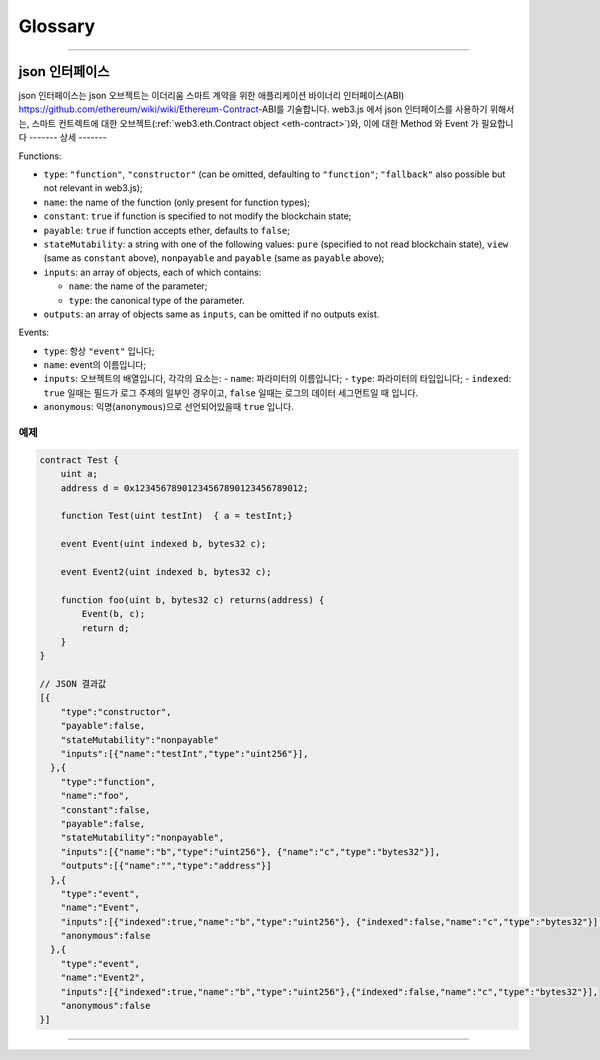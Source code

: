 
========
Glossary
========



.. _glossary-json-interface:

------------------------------------------------------------------------------

json 인터페이스
=====================

json 인터페이스는 json 오브젝트는 이더리움 스마트 계약을 위한 애플리케이션 바이너리 인터페이스(ABI) https://github.com/ethereum/wiki/wiki/Ethereum-Contract-ABI를 기술합니다.
web3.js 에서 json 인터페이스를 사용하기 위해서는, 스마트 컨트렉트에 대한 오브젝트(:ref:`web3.eth.Contract object <eth-contract>`)와, 이에 대한 Method 와 Event 가 필요합니다 
-------
상세
-------

Functions:

- ``type``: ``"function"``, ``"constructor"`` (can be omitted, defaulting to ``"function"``; ``"fallback"`` also possible but not relevant in web3.js);
- ``name``: the name of the function (only present for function types);
- ``constant``: ``true`` if function is specified to not modify the blockchain state;
- ``payable``: ``true`` if function accepts ether, defaults to ``false``;
- ``stateMutability``: a string with one of the following values: ``pure`` (specified to not read blockchain state), ``view`` (same as ``constant`` above), ``nonpayable`` and ``payable`` (same as ``payable`` above);
- ``inputs``: an array of objects, each of which contains:

  - ``name``: the name of the parameter;
  - ``type``: the canonical type of the parameter.
- ``outputs``: an array of objects same as ``inputs``, can be omitted if no outputs exist.

Events:

- ``type``: 항상 ``"event"`` 입니다;
- ``name``: event의 이름입니다;
- ``inputs``: 오브젝트의 배열입니다, 각각의 요소는:
  - ``name``: 파라미터의 이름입니다;
  - ``type``: 파라미터의 타입입니다;
  - ``indexed``: ``true`` 일때는 필드가 로그 주제의 일부인 경우이고, ``false`` 일때는 로그의 데이터 세그먼트일 때 입니다.
- ``anonymous``: 익명(``anonymous``)으로 선언되어있을때 ``true`` 입니다.


-------
예제
-------

.. code-block:: javascript

    contract Test {
        uint a;
        address d = 0x12345678901234567890123456789012;

        function Test(uint testInt)  { a = testInt;}

        event Event(uint indexed b, bytes32 c);

        event Event2(uint indexed b, bytes32 c);

        function foo(uint b, bytes32 c) returns(address) {
            Event(b, c);
            return d;
        }
    }

    // JSON 결과값
    [{
        "type":"constructor",
        "payable":false,
        "stateMutability":"nonpayable"
        "inputs":[{"name":"testInt","type":"uint256"}],
      },{
        "type":"function",
        "name":"foo",
        "constant":false,
        "payable":false,
        "stateMutability":"nonpayable",
        "inputs":[{"name":"b","type":"uint256"}, {"name":"c","type":"bytes32"}],
        "outputs":[{"name":"","type":"address"}]
      },{
        "type":"event",
        "name":"Event",
        "inputs":[{"indexed":true,"name":"b","type":"uint256"}, {"indexed":false,"name":"c","type":"bytes32"}],
        "anonymous":false
      },{
        "type":"event",
        "name":"Event2",
        "inputs":[{"indexed":true,"name":"b","type":"uint256"},{"indexed":false,"name":"c","type":"bytes32"}],
        "anonymous":false
    }]


------------------------------------------------------------------------------
